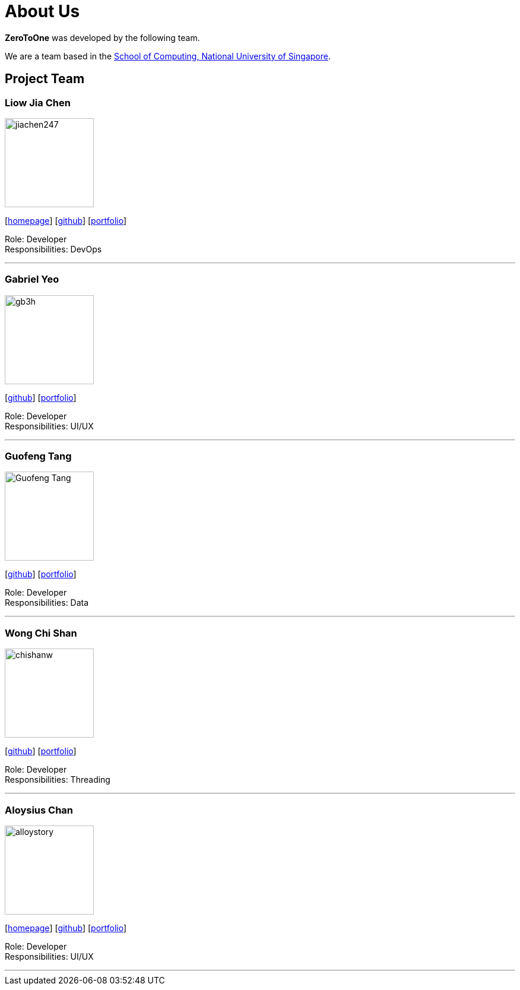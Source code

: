 = About Us
:site-section: AboutUs
:relfileprefix: team/
:imagesDir: images
:stylesDir: stylesheets

*ZeroToOne* was developed by the following team.

We are a team based in the http://www.comp.nus.edu.sg[School of Computing, National University of Singapore].

== Project Team

=== Liow Jia Chen
image::team-pics/jiachen247.png[width="150", align="left"]
{empty}[http://www.comp.nus.edu.sg/~jiachen[homepage]] [https://github.com/jiachen247[github]] [<<jiachen247#, portfolio>>]

Role: Developer +
Responsibilities: DevOps

'''

=== Gabriel Yeo
image::team-pics/gb3h.png[width="150", align="left"]
{empty}[http://github.com/gb3h[github]] [<<gb3h#, portfolio>>]

Role: Developer +
Responsibilities: UI/UX

'''

=== Guofeng Tang
image::team-pics/Guofeng-Tang.png[width="150", align="left"]
{empty}[http://github.com/Guofeng-Tang[github]] [<<Guofeng-Tang#, portfolio>>]

Role: Developer +
Responsibilities: Data

'''

=== Wong Chi Shan
image::team-pics/chishanw.png[width="150", align="left"]
{empty}[http://github.com/chishanw[github]] [<<chishanw#, portfolio>>]

Role: Developer +
Responsibilities: Threading

'''

=== Aloysius Chan
image::team-pics/alloystory.png[width="150", align="left"]
{empty}[https://www.aloysiuschan.co[homepage]] [http://github.com/alloystory[github]] [<<alloystory#, portfolio>>]

Role: Developer +
Responsibilities: UI/UX

'''
